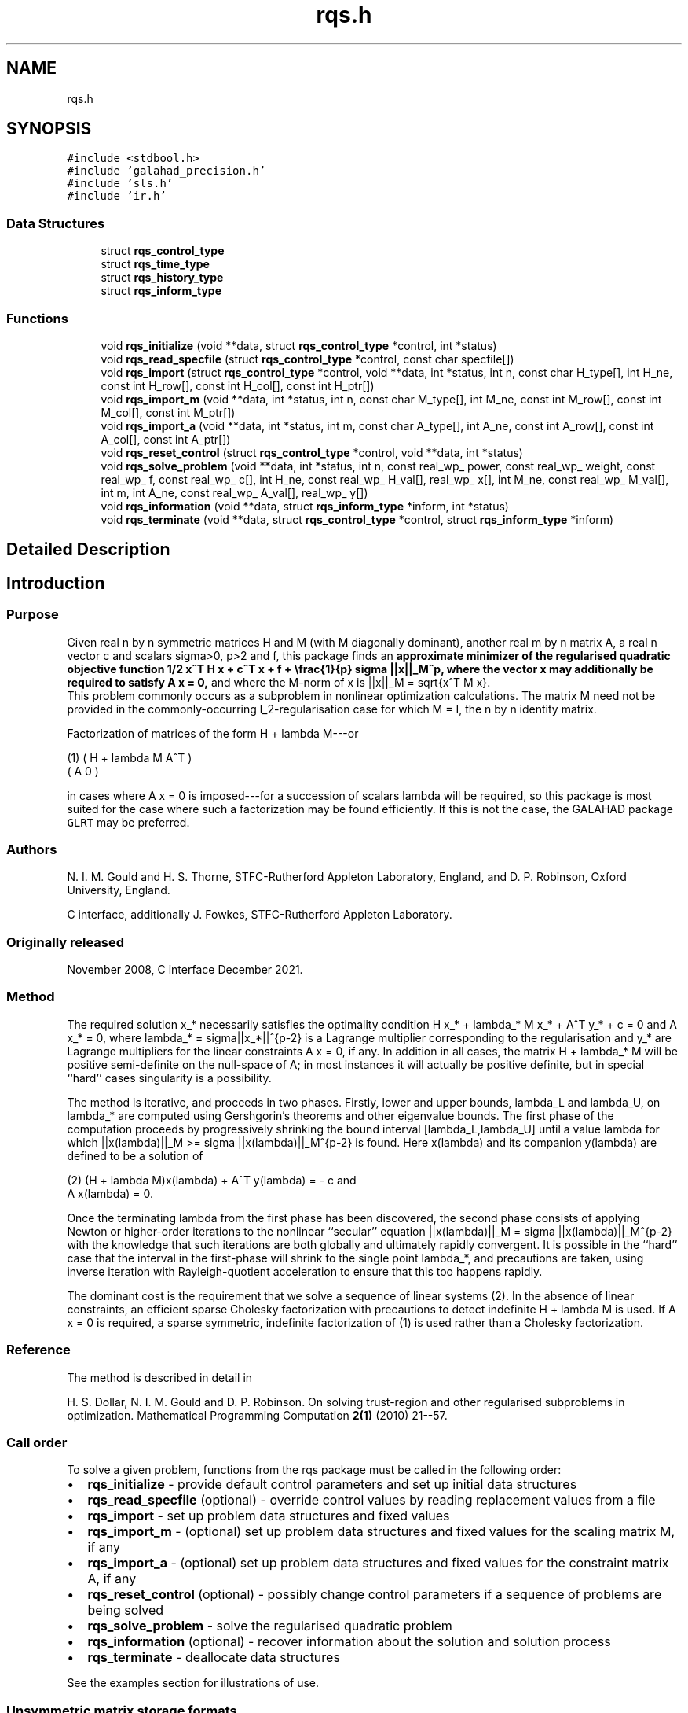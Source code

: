 .TH "rqs.h" 3 "Sat Jan 8 2022" "C interfaces to GALAHAD RQS" \" -*- nroff -*-
.ad l
.nh
.SH NAME
rqs.h
.SH SYNOPSIS
.br
.PP
\fC#include <stdbool\&.h>\fP
.br
\fC#include 'galahad_precision\&.h'\fP
.br
\fC#include 'sls\&.h'\fP
.br
\fC#include 'ir\&.h'\fP
.br

.SS "Data Structures"

.in +1c
.ti -1c
.RI "struct \fBrqs_control_type\fP"
.br
.ti -1c
.RI "struct \fBrqs_time_type\fP"
.br
.ti -1c
.RI "struct \fBrqs_history_type\fP"
.br
.ti -1c
.RI "struct \fBrqs_inform_type\fP"
.br
.in -1c
.SS "Functions"

.in +1c
.ti -1c
.RI "void \fBrqs_initialize\fP (void **data, struct \fBrqs_control_type\fP *control, int *status)"
.br
.ti -1c
.RI "void \fBrqs_read_specfile\fP (struct \fBrqs_control_type\fP *control, const char specfile[])"
.br
.ti -1c
.RI "void \fBrqs_import\fP (struct \fBrqs_control_type\fP *control, void **data, int *status, int n, const char H_type[], int H_ne, const int H_row[], const int H_col[], const int H_ptr[])"
.br
.ti -1c
.RI "void \fBrqs_import_m\fP (void **data, int *status, int n, const char M_type[], int M_ne, const int M_row[], const int M_col[], const int M_ptr[])"
.br
.ti -1c
.RI "void \fBrqs_import_a\fP (void **data, int *status, int m, const char A_type[], int A_ne, const int A_row[], const int A_col[], const int A_ptr[])"
.br
.ti -1c
.RI "void \fBrqs_reset_control\fP (struct \fBrqs_control_type\fP *control, void **data, int *status)"
.br
.ti -1c
.RI "void \fBrqs_solve_problem\fP (void **data, int *status, int n, const real_wp_ power, const real_wp_ weight, const real_wp_ f, const real_wp_ c[], int H_ne, const real_wp_ H_val[], real_wp_ x[], int M_ne, const real_wp_ M_val[], int m, int A_ne, const real_wp_ A_val[], real_wp_ y[])"
.br
.ti -1c
.RI "void \fBrqs_information\fP (void **data, struct \fBrqs_inform_type\fP *inform, int *status)"
.br
.ti -1c
.RI "void \fBrqs_terminate\fP (void **data, struct \fBrqs_control_type\fP *control, struct \fBrqs_inform_type\fP *inform)"
.br
.in -1c
.SH "Detailed Description"
.PP 

.SH "Introduction"
.PP
.SS "Purpose"
Given real n by n symmetric matrices H and M (with M diagonally dominant), another real m by n matrix A, a real n vector c and scalars sigma>0, p>2 and f, this package finds an \fBapproximate minimizer of the regularised quadratic objective function 1/2 x^T H x + c^T x + f + \\frac{1}{p} sigma ||x||_M^p, where the vector x may additionally be required to satisfy A x = 0,\fP and where the M-norm of x is ||x||_M = sqrt{x^T M x}\&. 
.br
 This problem commonly occurs as a subproblem in nonlinear optimization calculations\&. The matrix M need not be provided in the commonly-occurring l_2-regularisation case for which M = I, the n by n identity matrix\&.
.PP
Factorization of matrices of the form H + lambda M---or \[\mbox{(1)}\;\;\; \mat{cc}{ H + lambda M & A^T \\ A & 0}\]  
\n
    (1)      ( H + lambda M   A^T )
             (     A           0  )
\n
 in cases where A x = 0 is imposed---for a succession of scalars lambda will be required, so this package is most suited for the case where such a factorization may be found efficiently\&. If this is not the case, the GALAHAD package \fCGLRT\fP may be preferred\&.
.SS "Authors"
N\&. I\&. M\&. Gould and H\&. S\&. Thorne, STFC-Rutherford Appleton Laboratory, England, and D\&. P\&. Robinson, Oxford University, England\&.
.PP
C interface, additionally J\&. Fowkes, STFC-Rutherford Appleton Laboratory\&.
.SS "Originally released"
November 2008, C interface December 2021\&.
.SS "Method"
The required solution x_* necessarily satisfies the optimality condition H x_* + lambda_* M x_* + A^T y_* + c = 0 and A x_* = 0, where lambda_* = sigma||x_*||^{p-2} is a Lagrange multiplier corresponding to the regularisation and y_* are Lagrange multipliers for the linear constraints A x = 0, if any\&. In addition in all cases, the matrix H + lambda_* M will be positive semi-definite on the null-space of A; in most instances it will actually be positive definite, but in special ``hard'' cases singularity is a possibility\&.
.PP
The method is iterative, and proceeds in two phases\&. Firstly, lower and upper bounds, lambda_L and lambda_U, on lambda_* are computed using Gershgorin's theorems and other eigenvalue bounds\&. The first phase of the computation proceeds by progressively shrinking the bound interval [lambda_L,lambda_U] until a value lambda for which ||x(lambda)||_M >= sigma ||x(lambda)||_M^{p-2} is found\&. Here x(lambda) and its companion y(lambda) are defined to be a solution of \[\mbox{(2)}\;\;\; (H + lambda M)x(lambda) + A^T y(lambda) = - c \;\mbox{and}\; A x(lambda) = 0.\]  
\n
   (2)    (H + lambda M)x(lambda) + A^T y(lambda) = - c and
                      A x(lambda) = 0.
\n
 Once the terminating lambda from the first phase has been discovered, the second phase consists of applying Newton or higher-order iterations to the nonlinear ``secular'' equation ||x(lambda)||_M = sigma ||x(lambda)||_M^{p-2} with the knowledge that such iterations are both globally and ultimately rapidly convergent\&. It is possible in the ``hard'' case that the interval in the first-phase will shrink to the single point lambda_*, and precautions are taken, using inverse iteration with Rayleigh-quotient acceleration to ensure that this too happens rapidly\&.
.PP
The dominant cost is the requirement that we solve a sequence of linear systems (2)\&. In the absence of linear constraints, an efficient sparse Cholesky factorization with precautions to detect indefinite H + lambda M is used\&. If A x = 0 is required, a sparse symmetric, indefinite factorization of (1) is used rather than a Cholesky factorization\&.
.SS "Reference"
The method is described in detail in
.PP
H\&. S\&. Dollar, N\&. I\&. M\&. Gould and D\&. P\&. Robinson\&. On solving trust-region and other regularised subproblems in optimization\&. Mathematical Programming Computation \fB2(1)\fP (2010) 21--57\&.
.SS "Call order"
To solve a given problem, functions from the rqs package must be called in the following order:
.PP
.IP "\(bu" 2
\fBrqs_initialize\fP - provide default control parameters and set up initial data structures
.IP "\(bu" 2
\fBrqs_read_specfile\fP (optional) - override control values by reading replacement values from a file
.IP "\(bu" 2
\fBrqs_import\fP - set up problem data structures and fixed values
.IP "\(bu" 2
\fBrqs_import_m\fP - (optional) set up problem data structures and fixed values for the scaling matrix M, if any
.IP "\(bu" 2
\fBrqs_import_a\fP - (optional) set up problem data structures and fixed values for the constraint matrix A, if any
.IP "\(bu" 2
\fBrqs_reset_control\fP (optional) - possibly change control parameters if a sequence of problems are being solved
.IP "\(bu" 2
\fBrqs_solve_problem\fP - solve the regularised quadratic problem
.IP "\(bu" 2
\fBrqs_information\fP (optional) - recover information about the solution and solution process
.IP "\(bu" 2
\fBrqs_terminate\fP - deallocate data structures
.PP
.PP
   
  See the examples section for illustrations of use.
  
.SS "Unsymmetric matrix storage formats"
The unsymmetric m by n constraint matrix A may be presented and stored in a variety of convenient input formats\&.
.PP
Both C-style (0 based) and fortran-style (1-based) indexing is allowed\&. Choose \fCcontrol\&.f_indexing\fP as \fCfalse\fP for C style and \fCtrue\fP for fortran style; the discussion below presumes C style, but add 1 to indices for the corresponding fortran version\&.
.PP
Wrappers will automatically convert between 0-based (C) and 1-based (fortran) array indexing, so may be used transparently from C\&. This conversion involves both time and memory overheads that may be avoided by supplying data that is already stored using 1-based indexing\&.
.SS "Dense storage format"
The matrix A is stored as a compact dense matrix by rows, that is, the values of the entries of each row in turn are stored in order within an appropriate real one-dimensional array\&. In this case, component n * i + j of the storage array A_val will hold the value A_{ij} for 0 <= i <= m-1, 0 <= j <= n-1\&.
.SS "Sparse co-ordinate storage format"
Only the nonzero entries of the matrices are stored\&. For the l-th entry, 0 <= l <= ne-1, of A, its row index i, column index j and value A_{ij}, 0 <= i <= m-1, 0 <= j <= n-1, are stored as the l-th components of the integer arrays A_row and A_col and real array A_val, respectively, while the number of nonzeros is recorded as A_ne = ne\&.
.SS "Sparse row-wise storage format"
Again only the nonzero entries are stored, but this time they are ordered so that those in row i appear directly before those in row i+1\&. For the i-th row of A the i-th component of the integer array A_ptr holds the position of the first entry in this row, while A_ptr(m) holds the total number of entries plus one\&. The column indices j, 0 <= j <= n-1, and values A_{ij} of the nonzero entries in the i-th row are stored in components l = A_ptr(i), \&.\&.\&., A_ptr(i+1)-1, 0 <= i <= m-1, of the integer array A_col, and real array A_val, respectively\&. For sparse matrices, this scheme almost always requires less storage than its predecessor\&.
.SS "Symmetric matrix storage formats"
Likewise, the symmetric n by n objective Hessian matrix H and scaling matrix M may be presented and stored in a variety of formats\&. But crucially symmetry is exploited by only storing values from the lower triangular part (i\&.e, those entries that lie on or below the leading diagonal)\&. In what follows, we refer to H but this applies equally to M\&.
.SS "Dense storage format"
The matrix H is stored as a compact dense matrix by rows, that is, the values of the entries of each row in turn are stored in order within an appropriate real one-dimensional array\&. Since H is symmetric, only the lower triangular part (that is the part h_{ij} for 0 <= j <= i <= n-1) need be held\&. In this case the lower triangle should be stored by rows, that is component i * i / 2 + j of the storage array H_val will hold the value h_{ij} (and, by symmetry, h_{ji}) for 0 <= j <= i <= n-1\&.
.SS "Sparse co-ordinate storage format"
Only the nonzero entries of the matrices are stored\&. For the l-th entry, 0 <= l <= ne-1, of H, its row index i, column index j and value h_{ij}, 0 <= j <= i <= n-1, are stored as the l-th components of the integer arrays H_row and H_col and real array H_val, respectively, while the number of nonzeros is recorded as H_ne = ne\&. Note that only the entries in the lower triangle should be stored\&.
.SS "Sparse row-wise storage format"
Again only the nonzero entries are stored, but this time they are ordered so that those in row i appear directly before those in row i+1\&. For the i-th row of H the i-th component of the integer array H_ptr holds the position of the first entry in this row, while H_ptr(n) holds the total number of entries plus one\&. The column indices j, 0 <= j <= i, and values h_{ij} of the entries in the i-th row are stored in components l = H_ptr(i), \&.\&.\&., H_ptr(i+1)-1 of the integer array H_col, and real array H_val, respectively\&. Note that as before only the entries in the lower triangle should be stored\&. For sparse matrices, this scheme almost always requires less storage than its predecessor\&.
.SS "Diagonal storage format"
If H is diagonal (i\&.e\&., H_{ij} = 0 for all 0 <= i /= j <= n-1) only the diagonals entries H_{ii}, 0 <= i <= n-1 need be stored, and the first n components of the array H_val may be used for the purpose\&. 
.SH "Data Structure Documentation"
.PP 
.SH "struct rqs_control_type"
.PP 
control derived type as a C struct 
.PP
\fBData Fields:\fP
.RS 4
bool \fIf_indexing\fP use C or Fortran sparse matrix indexing 
.br
.PP
int \fIerror\fP unit for error messages 
.br
.PP
int \fIout\fP unit for monitor output 
.br
.PP
int \fIproblem\fP unit to write problem data into file problem_file 
.br
.PP
int \fIprint_level\fP controls level of diagnostic output 
.br
.PP
int \fIdense_factorization\fP should the problem be solved by dense factorization? Possible values are 
.PD 0

.IP "\(bu" 2
0 sparse factorization will be used 
.IP "\(bu" 2
1 dense factorization will be used 
.IP "\(bu" 2
other the choice is made automatically depending on the dimension and sparsity 
.PP

.br
.PP
int \fInew_h\fP how much of H has changed since the previous call\&. Possible values are 
.PD 0

.IP "\(bu" 2
0 unchanged 
.IP "\(bu" 2
1 values but not indices have changed 
.IP "\(bu" 2
2 values and indices have changed 
.PP

.br
.PP
int \fInew_m\fP how much of M has changed since the previous call\&. Possible values are 
.PD 0

.IP "\(bu" 2
0 unchanged 
.IP "\(bu" 2
1 values but not indices have changed 
.IP "\(bu" 2
2 values and indices have changed 
.PP

.br
.PP
int \fInew_a\fP how much of A has changed since the previous call\&. Possible values are 0 unchanged 1 values but not indices have changed 2 values and indices have changed 
.br
.PP
int \fImax_factorizations\fP the maximum number of factorizations (=iterations) allowed\&. -ve implies no limit 
.br
.PP
int \fIinverse_itmax\fP the number of inverse iterations performed in the 'maybe hard' case 
.br
.PP
int \fItaylor_max_degree\fP maximum degree of Taylor approximant allowed 
.br
.PP
real_wp_ \fIinitial_multiplier\fP initial estimate of the Lagrange multipler 
.br
.PP
real_wp_ \fIlower\fP lower and upper bounds on the multiplier, if known 
.br
.PP
real_wp_ \fIupper\fP see lower 
.br
.PP
real_wp_ \fIstop_normal\fP stop when | ||x|| - (multiplier/sigma)^(1/(p-2)) | <= stop_normal * max( ||x||, (multiplier/sigma)^(1/(p-2)) ) REAL ( KIND = wp ) :: stop_normal = epsmch ** 0\&.75 
.br
.PP
real_wp_ \fIstop_hard\fP stop when bracket on optimal multiplier <= stop_hard * max( bracket ends ) REAL ( KIND = wp ) :: stop_hard = epsmch ** 0\&.75 
.br
.PP
real_wp_ \fIstart_invit_tol\fP start inverse iteration when bracket on optimal multiplier <= stop_start_invit_tol * max( bracket ends ) 
.br
.PP
real_wp_ \fIstart_invitmax_tol\fP start full inverse iteration when bracket on multiplier <= stop_start_invitmax_tol * max( bracket ends) 
.br
.PP
bool \fIuse_initial_multiplier\fP ignore initial_multiplier? 
.br
.PP
bool \fIinitialize_approx_eigenvector\fP should a suitable initial eigenvector should be chosen or should a previous eigenvector may be used? 
.br
.PP
bool \fIspace_critical\fP if space is critical, ensure allocated arrays are no bigger than needed 
.br
.PP
bool \fIdeallocate_error_fatal\fP exit if any deallocation fails 
.br
.PP
char \fIproblem_file[31]\fP name of file into which to write problem data 
.br
.PP
char \fIsymmetric_linear_solver[31]\fP symmetric (indefinite) linear equation solver 
.br
.PP
char \fIdefinite_linear_solver[31]\fP definite linear equation solver 
.br
.PP
char \fIprefix[31]\fP all output lines will be prefixed by prefix(2:LEN(TRIM(\&.prefix))-1) where prefix contains the required string enclosed in quotes, e\&.g\&. 'string' or 'string' 
.br
.PP
struct sls_control_type \fIsls_control\fP control parameters for the Cholesky factorization and solution (see sls_c documentation) 
.br
.PP
.RE
.PP
.SH "struct rqs_time_type"
.PP 
time derived type as a C struct 
.PP
\fBData Fields:\fP
.RS 4
real_wp_ \fItotal\fP total CPU time spent in the package 
.br
.PP
real_wp_ \fIassemble\fP CPU time spent building H + lambda M\&. 
.br
.PP
real_wp_ \fIanalyse\fP CPU time spent reordering H + lambda M prior to factorization\&. 
.br
.PP
real_wp_ \fIfactorize\fP CPU time spent factorizing H + lambda M\&. 
.br
.PP
real_wp_ \fIsolve\fP CPU time spent solving linear systems inolving H + lambda M\&. 
.br
.PP
real_wp_ \fIclock_total\fP total clock time spent in the package 
.br
.PP
real_wp_ \fIclock_assemble\fP clock time spent building H + lambda M 
.br
.PP
real_wp_ \fIclock_analyse\fP clock time spent reordering H + lambda M prior to factorization 
.br
.PP
real_wp_ \fIclock_factorize\fP clock time spent factorizing H + lambda M 
.br
.PP
real_wp_ \fIclock_solve\fP clock time spent solving linear systems inolving H + lambda M 
.br
.PP
.RE
.PP
.SH "struct rqs_history_type"
.PP 
history derived type as a C struct 
.PP
\fBData Fields:\fP
.RS 4
real_wp_ \fIlambda\fP the value of lambda 
.br
.PP
real_wp_ \fIx_norm\fP the corresponding value of ||x(lambda)||_M 
.br
.PP
.RE
.PP
.SH "struct rqs_inform_type"
.PP 
inform derived type as a C struct 
.PP
\fBData Fields:\fP
.RS 4
int \fIstatus\fP reported return status: 
.PD 0

.IP "\(bu" 2
0 the solution has been found 
.IP "\(bu" 2
-1 an array allocation has failed 
.IP "\(bu" 2
-2 an array deallocation has failed 
.IP "\(bu" 2
-3 n and/or sigma is not positive and/or p <= 2 
.IP "\(bu" 2
-9 the analysis phase of the factorization of H + lambda M failed 
.IP "\(bu" 2
-10 the factorization of H + lambda M failed 
.IP "\(bu" 2
-15 M does not appear to be strictly diagonally dominant 
.IP "\(bu" 2
-16 ill-conditioning has prevented furthr progress 
.PP

.br
.PP
int \fIalloc_status\fP STAT value after allocate failure\&. 
.br
.PP
int \fIfactorizations\fP the number of factorizations performed 
.br
.PP
int \fImax_entries_factors\fP the maximum number of entries in the factors 
.br
.PP
int \fIlen_history\fP the number of (||x||_M,lambda) pairs in the history 
.br
.PP
real_wp_ \fIobj\fP the value of the quadratic function 
.br
.PP
real_wp_ \fIobj_regularized\fP the value of the regularized quadratic function 
.br
.PP
real_wp_ \fIx_norm\fP the M-norm of x, ||x||_M 
.br
.PP
real_wp_ \fImultiplier\fP the Lagrange multiplier corresponding to the regularization 
.br
.PP
real_wp_ \fIpole\fP a lower bound max(0,-lambda_1), where lambda_1 is the left-most eigenvalue of (H,M) 
.br
.PP
bool \fIdense_factorization\fP was a dense factorization used? 
.br
.PP
bool \fIhard_case\fP has the hard case occurred? 
.br
.PP
char \fIbad_alloc[81]\fP name of array which provoked an allocate failure 
.br
.PP
struct \fBrqs_time_type\fP \fItime\fP time information 
.br
.PP
struct \fBrqs_history_type\fP \fIhistory[100]\fP history information 
.br
.PP
struct sls_inform_type \fIsls_inform\fP cholesky information (see sls_c documentation) 
.br
.PP
.RE
.PP
.SH "Function Documentation"
.PP 
.SS "void rqs_initialize (void ** data, struct \fBrqs_control_type\fP * control, int * status)"
Set default control values and initialize private data
.PP
\fBParameters\fP
.RS 4
\fIdata\fP holds private internal data
.br
\fIcontrol\fP is a struct containing control information (see \fBrqs_control_type\fP)
.br
\fIstatus\fP is a scalar variable of type int, that gives the exit status from the package\&. Possible values are (currently): 
.PD 0

.IP "\(bu" 2
0\&. The import was succesful\&. 
.PP
.RE
.PP

.SS "void rqs_read_specfile (struct \fBrqs_control_type\fP * control, const char specfile[])"
Read the content of a specification file, and assign values associated with given keywords to the corresponding control parameters
.PP
\fBParameters\fP
.RS 4
\fIcontrol\fP is a struct containing control information (see \fBrqs_control_type\fP)
.br
\fIspecfile\fP is a character string containing the name of the specification file 
.RE
.PP

.SS "void rqs_import (struct \fBrqs_control_type\fP * control, void ** data, int * status, int n, const char H_type[], int H_ne, const int H_row[], const int H_col[], const int H_ptr[])"
Import problem data into internal storage prior to solution\&.
.PP
\fBParameters\fP
.RS 4
\fIcontrol\fP is a struct whose members provide control paramters for the remaining prcedures (see \fBrqs_control_type\fP)
.br
\fIdata\fP holds private internal data
.br
\fIstatus\fP is a scalar variable of type int, that gives the exit status from the package\&. Possible values are: 
.PD 0

.IP "\(bu" 2
0\&. The import was succesful 
.IP "\(bu" 2
-1\&. An allocation error occurred\&. A message indicating the offending array is written on unit control\&.error, and the returned allocation status and a string containing the name of the offending array are held in inform\&.alloc_status and inform\&.bad_alloc respectively\&. 
.IP "\(bu" 2
-2\&. A deallocation error occurred\&. A message indicating the offending array is written on unit control\&.error and the returned allocation status and a string containing the name of the offending array are held in inform\&.alloc_status and inform\&.bad_alloc respectively\&. 
.IP "\(bu" 2
-3\&. The restrictions n > 0 and m > 0 or requirement that a type contains its relevant string 'dense', 'coordinate', 'sparse_by_rows', diagonal' or 'identity' has been violated\&.
.PP
.br
\fIn\fP is a scalar variable of type int, that holds the number of rows (and columns) of H\&.
.br
\fIH_type\fP is a one-dimensional array of type char that specifies the \fBsymmetric storage scheme \fP used for the Hessian, H\&. It should be one of 'coordinate', 'sparse_by_rows', 'dense', or 'diagonal'; lower or upper case variants are allowed\&.
.br
\fIH_ne\fP is a scalar variable of type int, that holds the number of entries in the lower triangular part of H in the sparse co-ordinate storage scheme\&. It need not be set for any of the other schemes\&.
.br
\fIH_row\fP is a one-dimensional array of size H_ne and type int, that holds the row indices of the lower triangular part of H in the sparse co-ordinate storage scheme\&. It need not be set for any of the other three schemes, and in this case can be NULL\&.
.br
\fIH_col\fP is a one-dimensional array of size H_ne and type int, that holds the column indices of the lower triangular part of H in either the sparse co-ordinate, or the sparse row-wise storage scheme\&. It need not be set when the dense or diagonal storage schemes are used, 
.br
 and in this case can be NULL\&.
.br
\fIH_ptr\fP is a one-dimensional array of size n+1 and type int, that holds the starting position of each row of the lower triangular part of H, as well as the total number of entries plus one, in the sparse row-wise storage scheme\&. It need not be set when the other schemes are used, and in this case can be NULL\&. 
.RE
.PP

.SS "void rqs_import_m (void ** data, int * status, int n, const char M_type[], int M_ne, const int M_row[], const int M_col[], const int M_ptr[])"
Import data for the scaling matrix M into internal storage prior to solution\&.
.PP
\fBParameters\fP
.RS 4
\fIdata\fP holds private internal data
.br
\fIstatus\fP is a scalar variable of type int, that gives the exit status from the package\&. Possible values are: 
.PD 0

.IP "\(bu" 2
0\&. The import was succesful 
.IP "\(bu" 2
-1\&. An allocation error occurred\&. A message indicating the offending array is written on unit control\&.error, and the returned allocation status and a string containing the name of the offending array are held in inform\&.alloc_status and inform\&.bad_alloc respectively\&. 
.IP "\(bu" 2
-2\&. A deallocation error occurred\&. A message indicating the offending array is written on unit control\&.error and the returned allocation status and a string containing the name of the offending array are held in inform\&.alloc_status and inform\&.bad_alloc respectively\&. 
.IP "\(bu" 2
-3\&. The restrictions n > 0 and m > 0 or requirement that a type contains its relevant string 'dense', 'coordinate', 'sparse_by_rows', diagonal' or 'identity' has been violated\&.
.PP
.br
\fIn\fP is a scalar variable of type int, that holds the number of rows (and columns) of M\&.
.br
\fIM_type\fP is a one-dimensional array of type char that specifies the \fBsymmetric storage scheme \fP used for the scaling matrix, M\&. It should be one of 'coordinate', 'sparse_by_rows', 'dense', or 'diagonal'; lower or upper case variants are allowed\&.
.br
\fIM_ne\fP is a scalar variable of type int, that holds the number of entries in the lower triangular part of M in the sparse co-ordinate storage scheme\&. It need not be set for any of the other schemes\&.
.br
\fIM_row\fP is a one-dimensional array of size M_ne and type int, that holds the row indices of the lower triangular part of M in the sparse co-ordinate storage scheme\&. It need not be set for any of the other three schemes, and in this case can be NULL\&.
.br
\fIM_col\fP is a one-dimensional array of size M_ne and type int, that holds the column indices of the lower triangular part of M in either the sparse co-ordinate, or the sparse row-wise storage scheme\&. It need not be set when the dense, diagonal or identity storage schemes are used, and in this case can be NULL\&.
.br
\fIM_ptr\fP is a one-dimensional array of size n+1 and type int, that holds the starting position of each row of the lower triangular part of M, as well as the total number of entries plus one, in the sparse row-wise storage scheme\&. It need not be set when the other schemes are used, and in this case can be NULL\&. 
.RE
.PP

.SS "void rqs_import_a (void ** data, int * status, int m, const char A_type[], int A_ne, const int A_row[], const int A_col[], const int A_ptr[])"
Import data for the constraint matrix A into internal storage prior to solution\&.
.PP
\fBParameters\fP
.RS 4
\fIdata\fP holds private internal data
.br
\fIstatus\fP is a scalar variable of type int, that gives the exit status from the package\&. Possible values are: 
.PD 0

.IP "\(bu" 2
0\&. The import was succesful 
.IP "\(bu" 2
-1\&. An allocation error occurred\&. A message indicating the offending array is written on unit control\&.error, and the returned allocation status and a string containing the name of the offending array are held in inform\&.alloc_status and inform\&.bad_alloc respectively\&. 
.IP "\(bu" 2
-2\&. A deallocation error occurred\&. A message indicating the offending array is written on unit control\&.error and the returned allocation status and a string containing the name of the offending array are held in inform\&.alloc_status and inform\&.bad_alloc respectively\&. 
.IP "\(bu" 2
-3\&. The restrictions n > 0 and m > 0 or requirement that a type contains its relevant string 'dense', 'coordinate' or 'sparse_by_rows' has been violated\&.
.PP
.br
\fIm\fP is a scalar variable of type int, that holds the number of general linear constraints, i\&.e\&., the number of rows of A, if any\&. m must be non-negative\&.
.br
\fIA_type\fP is a one-dimensional array of type char that specifies the \fBunsymmetric storage scheme \fP used for the constraint Jacobian, A if any\&. It should be one of 'coordinate', 'sparse_by_rows' or 'dense'; lower or upper case variants are allowed\&.
.br
\fIA_ne\fP is a scalar variable of type int, that holds the number of entries in A, if used, in the sparse co-ordinate storage scheme\&. It need not be set for any of the other schemes\&.
.br
\fIA_row\fP is a one-dimensional array of size A_ne and type int, that holds the row indices of A in the sparse co-ordinate storage scheme\&. It need not be set for any of the other schemes, and in this case can be NULL\&.
.br
\fIA_col\fP is a one-dimensional array of size A_ne and type int, that holds the column indices of A in either the sparse co-ordinate, or the sparse row-wise storage scheme\&. It need not be set when the dense or diagonal storage schemes are used, and in this case can be NULL\&.
.br
\fIA_ptr\fP is a one-dimensional array of size n+1 and type int, that holds the starting position of each row of A, as well as the total number of entries plus one, in the sparse row-wise storage scheme\&. It need not be set when the other schemes are used, and in this case can be NULL\&. 
.RE
.PP

.SS "void rqs_reset_control (struct \fBrqs_control_type\fP * control, void ** data, int * status)"
Reset control parameters after import if required\&.
.PP
\fBParameters\fP
.RS 4
\fIcontrol\fP is a struct whose members provide control paramters for the remaining prcedures (see \fBrqs_control_type\fP)
.br
\fIdata\fP holds private internal data
.br
\fIstatus\fP is a scalar variable of type int, that gives the exit status from the package\&. Possible values are: 
.PD 0

.IP "\(bu" 2
0\&. The import was succesful\&. 
.PP
.RE
.PP

.SS "void rqs_solve_problem (void ** data, int * status, int n, const real_wp_ power, const real_wp_ weight, const real_wp_ f, const real_wp_ c[], int H_ne, const real_wp_ H_val[], real_wp_ x[], int M_ne, const real_wp_ M_val[], int m, int A_ne, const real_wp_ A_val[], real_wp_ y[])"
Solve the regularised quadratic problem\&.
.PP
\fBParameters\fP
.RS 4
\fIdata\fP holds private internal data
.br
\fIstatus\fP is a scalar variable of type int, that gives the entry and exit status from the package\&. 
.br
 On initial entry, status must be set to 1\&. 
.br
 Possible exit are: 
.PD 0

.IP "\(bu" 2
0\&. The run was succesful\&.
.PP
.PD 0
.IP "\(bu" 2
-1\&. An allocation error occurred\&. A message indicating the offending array is written on unit control\&.error, and the returned allocation status and a string containing the name of the offending array are held in inform\&.alloc_status and inform\&.bad_alloc respectively\&. 
.IP "\(bu" 2
-2\&. A deallocation error occurred\&. A message indicating the offending array is written on unit control\&.error and the returned allocation status and a string containing the name of the offending array are held in inform\&.alloc_status and inform\&.bad_alloc respectively\&. 
.IP "\(bu" 2
-3\&. The restrictions n > 0, power > 2, weight > 0 and m > 0 or requirement that a type contains its relevant string 'dense', 'coordinate', 'sparse_by_rows', 'diagonal' or 'identity' has been violated\&. 
.IP "\(bu" 2
-9\&. The analysis phase of the factorization of the matrix (1) failed\&. 
.IP "\(bu" 2
-10\&. The factorization of the matrix (1) failed\&. 
.IP "\(bu" 2
-15\&. The matrix M appears not to be diagonally dominant\&. 
.IP "\(bu" 2
-16\&. The problem is so ill-conditioned that further progress is impossible\&. 
.IP "\(bu" 2
-18\&. Too many factorizations have been required\&. This may happen if control\&.max factorizations is too small, but may also be symptomatic of a badly scaled problem\&.
.PP
.br
\fIn\fP is a scalar variable of type int, that holds the number of variables\&.
.br
\fIpower\fP is a scalar of type double, that holds the order of regularisation, p, used\&. power must be no smaller than 2\&.
.br
\fIweight\fP is a scalar of type double, that holds the regularisation weight, sigma, used\&. weight must be strictly positive\&.
.br
\fIc\fP is a one-dimensional array of size n and type double, that holds the linear term c of the objective function\&. The j-th component of c, j = 0, \&.\&.\&. , n-1, contains c_j \&.
.br
\fIf\fP is a scalar of type double, that holds the constant term f of the objective function\&.
.br
\fIH_ne\fP is a scalar variable of type int, that holds the number of entries in the lower triangular part of the Hessian matrix H\&.
.br
\fIH_val\fP is a one-dimensional array of size h_ne and type double, that holds the values of the entries of the lower triangular part of the Hessian matrix H in any of the available storage schemes\&.
.br
\fIx\fP is a one-dimensional array of size n and type double, that holds the values x of the optimization variables\&. The j-th component of x, j = 0, \&.\&.\&. , n-1, contains x_j\&.
.br
\fIM_ne\fP is a scalar variable of type int, that holds the number of entries in the scaling matrix M if it not the iedntity matrix\&.
.br
\fIM_val\fP is a one-dimensional array of size M_ne and type double, that holds the values of the entries of the scaling matrix M, if it is not the identity matrix, in any of the available storage schemes\&. If M_val is NULL, M will be taken to be the identity matrix\&.
.br
\fIm\fP is a scalar variable of type int, that holds the number of general linear constraints, if any\&. m must be non-negative\&.
.br
\fIA_ne\fP is a scalar variable of type int, that holds the number of entries in the constraint Jacobian matrix A if used\&. A_ne must be non-negative\&.
.br
\fIA_val\fP is a one-dimensional array of size A_ne and type double, that holds the values of the entries of the constraint Jacobian matrix A, if used, in any of the available storage schemes\&. If A_val is NULL, no constraints will be enforced\&.
.br
\fIy\fP is a one-dimensional array of size n and type double, that holds the values y of the Lagrange multipliers for the equality constraints A x = 0 if used\&. The i-th component of y, i = 0, \&.\&.\&. , m-1, contains y_i\&. 
.RE
.PP

.SS "void rqs_information (void ** data, struct \fBrqs_inform_type\fP * inform, int * status)"
Provides output information
.PP
\fBParameters\fP
.RS 4
\fIdata\fP holds private internal data
.br
\fIinform\fP is a struct containing output information (see \fBrqs_inform_type\fP)
.br
\fIstatus\fP is a scalar variable of type int, that gives the exit status from the package\&. Possible values are (currently): 
.PD 0

.IP "\(bu" 2
0\&. The values were recorded succesfully 
.PP
.RE
.PP

.SS "void rqs_terminate (void ** data, struct \fBrqs_control_type\fP * control, struct \fBrqs_inform_type\fP * inform)"
Deallocate all internal private storage
.PP
\fBParameters\fP
.RS 4
\fIdata\fP holds private internal data
.br
\fIcontrol\fP is a struct containing control information (see \fBrqs_control_type\fP)
.br
\fIinform\fP is a struct containing output information (see \fBrqs_inform_type\fP) 
.RE
.PP

.SH "Author"
.PP 
Generated automatically by Doxygen for C interfaces to GALAHAD RQS from the source code\&.
